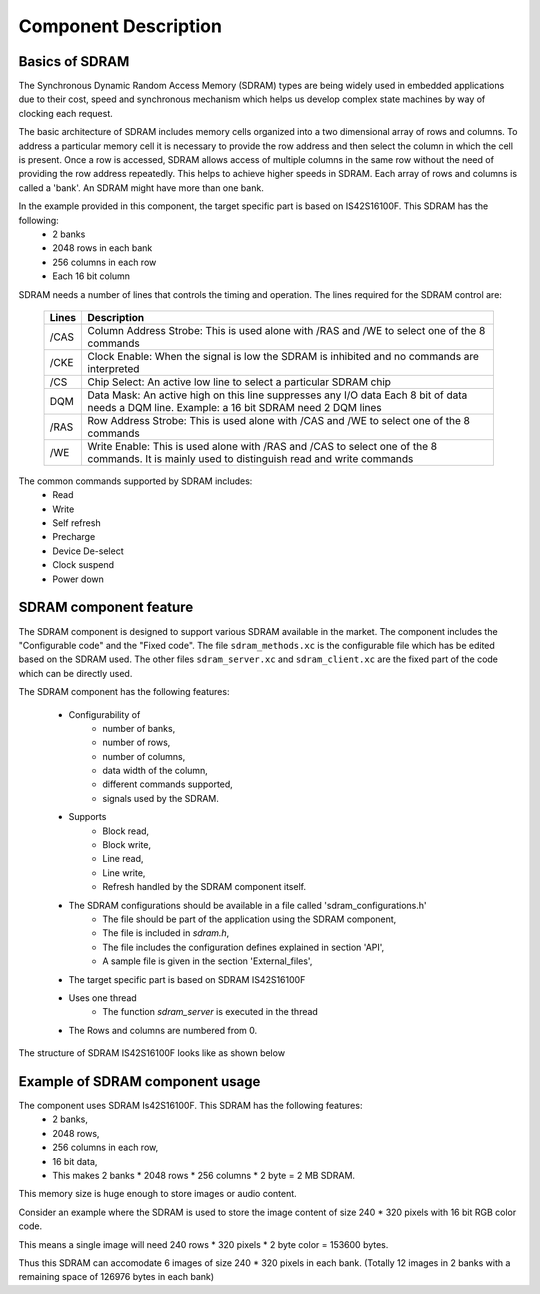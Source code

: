 Component Description
=====================

Basics of SDRAM
---------------

The Synchronous Dynamic Random Access Memory (SDRAM) types are being widely used in embedded applications due to their cost, speed and synchronous mechanism which helps us develop complex state machines by way of clocking each request.

The basic architecture of SDRAM includes memory cells organized into a two dimensional array of rows and columns.
To address a particular memory cell it is necessary to provide the row address and then select the column in which the cell is present. Once a row is accessed, SDRAM allows access of multiple columns in the same row without the need of providing the row address repeatedly. This helps to achieve higher speeds in SDRAM.
Each array of rows and columns is called a 'bank'. An SDRAM might have more than one bank.

In the example provided in this component, the target specific part is based on IS42S16100F. This SDRAM has the following:
  * 2 banks
  * 2048 rows in each bank
  * 256 columns in each row
  * Each 16 bit column

SDRAM needs a number of lines that controls the timing and operation.
The lines required for the SDRAM control are:

  +-------+------------------------------------------------------------------+
  | Lines |                    Description                                   |
  +=======+==================================================================+
  | /CAS  | Column Address Strobe: This is used alone with /RAS and /WE to   | 
  |       | select one of the 8 commands                                     | 
  +-------+------------------------------------------------------------------+
  | /CKE  | Clock Enable: When the signal is low the SDRAM is inhibited and  | 
  |       | no commands are interpreted                                      |
  +-------+------------------------------------------------------------------+
  | /CS   | Chip Select: An active low line to select a particular SDRAM     | 
  |       | chip                                                             |
  +-------+------------------------------------------------------------------+
  | DQM   | Data Mask: An active high on this line suppresses any I/O data   | 
  |       | Each 8 bit of data needs a DQM line. Example: a 16 bit SDRAM     |
  |       | need 2 DQM lines                                                 |
  +-------+------------------------------------------------------------------+
  | /RAS  | Row Address Strobe: This is used alone with /CAS and /WE to      | 
  |       | select one of the 8 commands                                     |
  +-------+------------------------------------------------------------------+
  | /WE   | Write Enable: This is used alone with /RAS and /CAS to select    | 
  |       | one of the 8 commands. It is mainly used to distinguish read and |
  |       | write commands                                                   |
  +-------+------------------------------------------------------------------+

The common commands supported by SDRAM includes:
  * Read
  * Write
  * Self refresh
  * Precharge
  * Device De-select
  * Clock suspend
  * Power down

SDRAM component feature
-----------------------

The SDRAM component is designed to support various SDRAM available in the market. The component includes the "Configurable code" and the "Fixed code".
The file ``sdram_methods.xc`` is the configurable file which has be edited based on the SDRAM used.
The other files ``sdram_server.xc`` and ``sdram_client.xc`` are the fixed part of the code which can be directly used.

The SDRAM component has the following features:

  * Configurability of 
     * number of banks,
     * number of rows,
     * number of columns,
     * data width of the column,
     * different commands supported,
     * signals used by the SDRAM.
  * Supports
     * Block read,
     * Block write,
     * Line read,
     * Line write,
     * Refresh handled by the SDRAM component itself.
  * The SDRAM configurations should be available in a file called 'sdram_configurations.h'
     * The file should be part of the application using the SDRAM component,
     * The file is included in `sdram.h`,
     * The file includes the configuration defines explained in section 'API',
     * A sample file is given in the section 'External_files',
  * The target specific part is based on SDRAM IS42S16100F
  * Uses one thread
     * The function `sdram_server` is executed in the thread
  * The Rows and columns are numbered from 0.

The structure of SDRAM IS42S16100F looks like as shown below

.. only:: html

  .. figure:: images/sdram.png
     :align: center

     SDRAM architecture

.. only:: latex

  .. figure:: images/sdram.pdf
     :figwidth: 50%
     :align: center

     SDRAM architecture


Example of SDRAM component usage
--------------------------------

The component uses SDRAM Is42S16100F. This SDRAM has the following features:
  * 2 banks,
  * 2048 rows,
  * 256 columns in each row,
  * 16 bit data,
  * This makes 2 banks * 2048 rows * 256 columns * 2 byte = 2 MB SDRAM.

This memory size is huge enough to store images or audio content.

Consider an example where the SDRAM is used to store the image content of size 240 * 320 pixels with 16 bit RGB color code.

This means a single image will need 240 rows * 320 pixels * 2 byte color = 153600 bytes.

Thus this SDRAM can accomodate 6 images of size 240 * 320 pixels in each bank. (Totally 12 images in 2 banks with a remaining space of 126976 bytes in each bank)

